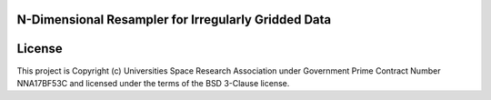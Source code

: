 N-Dimensional Resampler for Irregularly Gridded Data
----------------------------------------------------


License
-------

This project is Copyright (c) Universities Space Research Association
under Government Prime Contract Number NNA17BF53C and licensed under
the terms of the BSD 3-Clause license.